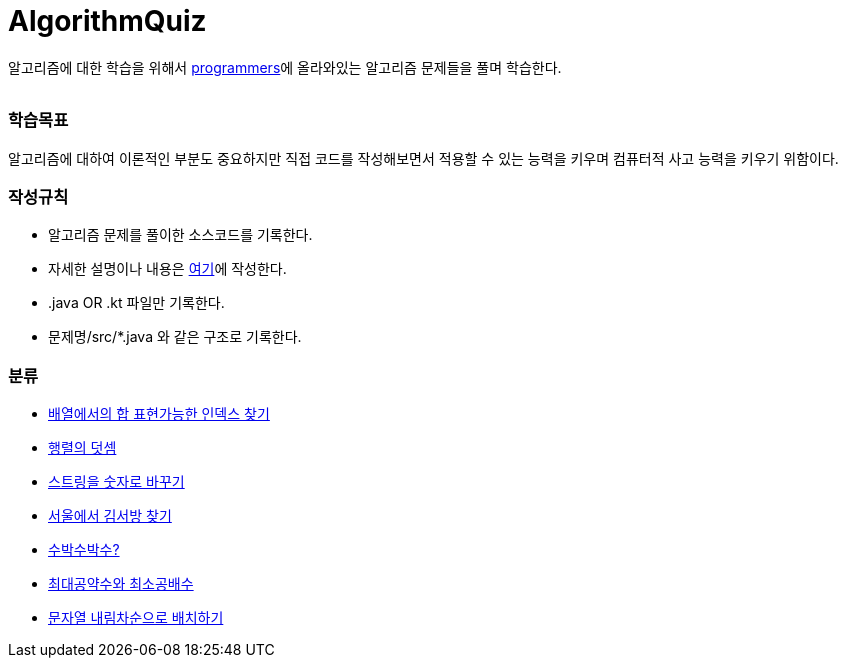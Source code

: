 AlgorithmQuiz
=============


알고리즘에 대한 학습을 위해서
link:https://programmers.co.kr/learn/challenges[programmers]에
올라와있는 알고리즘 문제들을 풀며 학습한다.

|===
|===

=== 학습목표

알고리즘에 대하여 이론적인 부분도 중요하지만 직접 코드를 작성해보면서
적용할 수 있는 능력을 키우며 컴퓨터적 사고 능력을 키우기 위함이다.

=== 작성규칙

** 알고리즘 문제를 풀이한 소스코드를 기록한다.
** 자세한 설명이나 내용은
link:https://github.com/ByeongSoon/TIL/tree/master/Algorithm[여기]에
작성한다.
** .java OR .kt 파일만 기록한다.
** 문제명/src/*.java 와 같은 구조로 기록한다.

=== 분류

** link:https://github.com/ByeongSoon/AlgorithmQuiz/blob/master/%EB%B0%B0%EC%97%B4%ED%95%A9%EC%9D%B8%EB%8D%B1%EC%8A%A4%EC%B0%BE%EA%B8%B0/src/FindIndex.java[배열에서의 합 표현가능한 인덱스 찾기]
** link:https://github.com/ByeongSoon/AlgorithmQuiz/blob/master/%ED%96%89%EB%A0%AC%EB%8D%A7%EC%85%88/src/SumMatrix.java[행렬의 덧셈]
** link:https://github.com/ByeongSoon/AlgorithmQuiz/blob/master/%EC%8A%A4%ED%8A%B8%EB%A7%81%EC%9D%84%EC%88%AB%EC%9E%90%EB%A1%9C/src/StrToInt.java[스트링을 숫자로 바꾸기]
** link:https://github.com/ByeongSoon/AlgorithmQuiz/blob/master/%EC%84%9C%EC%9A%B8%EC%97%90%EC%84%9C%EA%B9%80%EC%84%9C%EB%B0%A9%EC%B0%BE%EA%B8%B0/src/FindKim.java[서울에서 김서방 찾기]
** link:https://github.com/ByeongSoon/AlgorithmQuiz/blob/master/%EC%88%98%EB%B0%95%EC%88%98%EB%B0%95%EC%88%98%3F/src/WaterMelon.java[수박수박수?]
** link:https://github.com/ByeongSoon/AlgorithmQuiz/blob/master/%EC%B5%9C%EB%8C%80%EA%B3%B5%EC%95%BD%EC%88%98%EC%99%80%20%EC%B5%9C%EC%86%8C%EA%B3%B5%EB%B0%B0%EC%88%98/src/GcdLcm.java[최대공약수와 최소공배수]
** link:https://github.com/ByeongSoon/AlgorithmQuiz/blob/master/%EB%AC%B8%EC%9E%90%EC%97%B4%EC%9D%84%EB%82%B4%EB%A6%BC%EC%B0%A8%EC%88%9C%EC%9C%BC%EB%A1%9C%EB%B0%B0%EC%B9%98%ED%95%98%EA%B8%B0/src/ReverseString.java[문자열 내림차순으로 배치하기]
